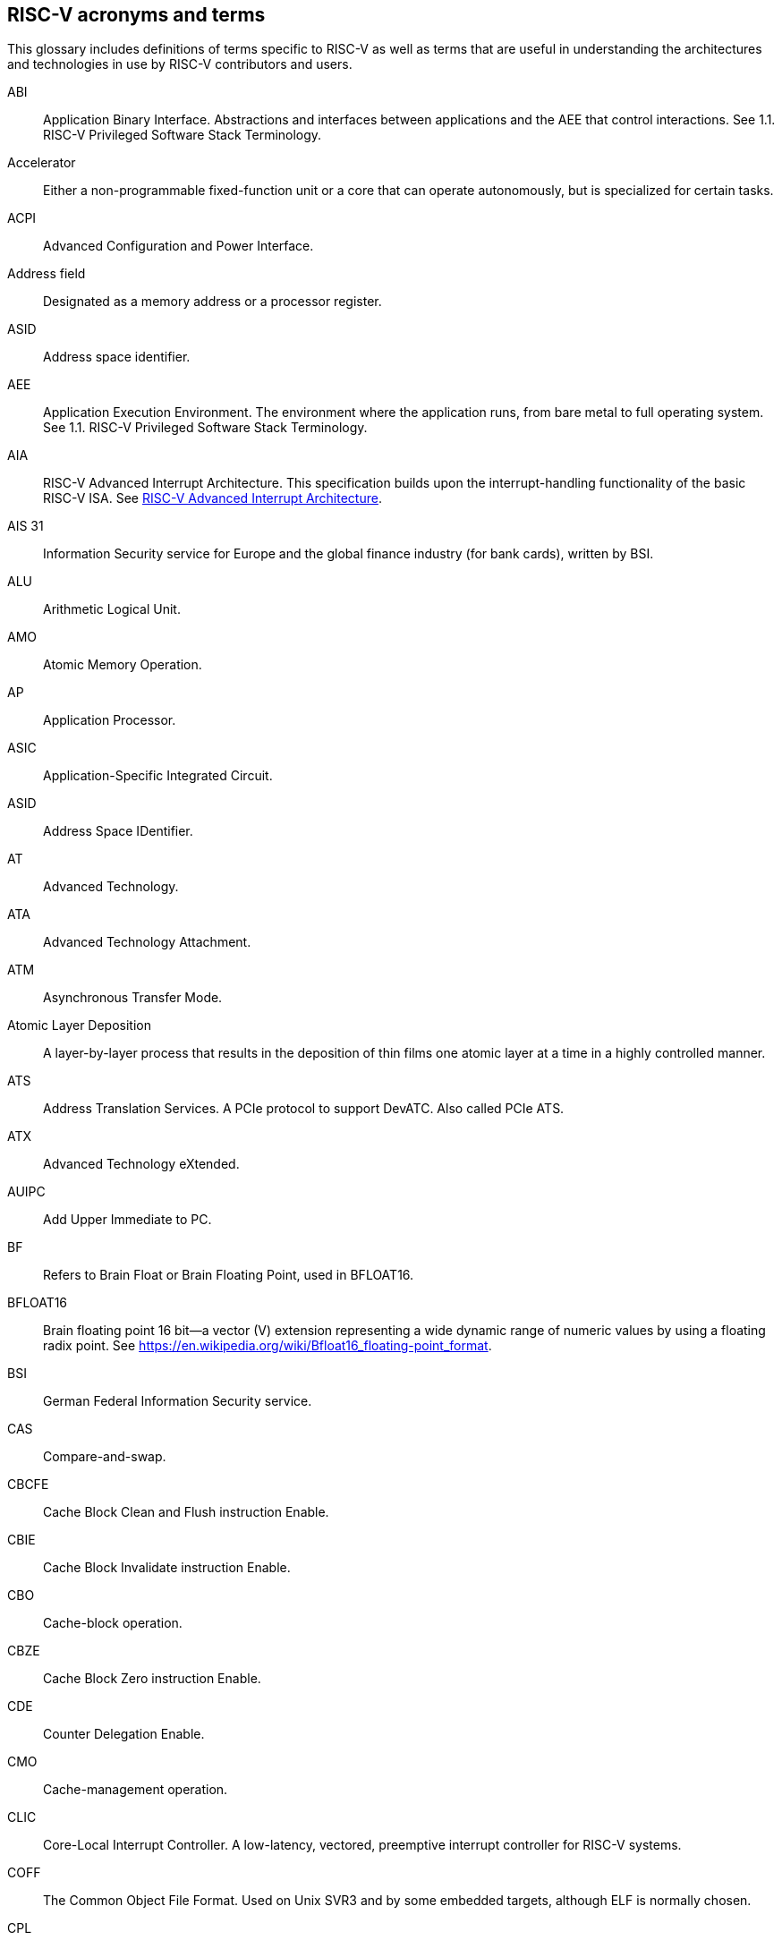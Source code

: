 [[glossary]]
== RISC-V acronyms and terms

This glossary includes definitions of terms specific to RISC-V as well as terms that are useful in understanding the architectures and technologies in use by RISC-V contributors and users.

[glossary]
[[ABI]]ABI:: Application Binary Interface. Abstractions and interfaces between applications and the AEE that control interactions. See 1.1. RISC-V Privileged Software Stack Terminology.

[[accelerator]]Accelerator:: Either a non-programmable fixed-function unit or a core that can operate autonomously, but is specialized for certain tasks.

[[ACPI]]ACPI:: Advanced Configuration and Power Interface.

[[Addressfield]]Address field:: Designated as a memory address or a processor register.

[[ASID]]ASID:: Address space identifier.

[[AEE]]AEE:: Application Execution Environment. The environment where the application runs, from bare metal to full operating system. See 1.1. RISC-V Privileged Software Stack Terminology.

[[AIA]]AIA:: RISC-V Advanced Interrupt Architecture. This specification builds upon the interrupt-handling functionality of the basic RISC-V ISA. See https://drive.google.com/file/d/16life2Y5u7Plebbl4v1fFM1-NK-KHw0Y/view[RISC-V Advanced Interrupt Architecture].

[[AIS31]]AIS 31:: Information Security service for Europe and the global finance industry (for bank cards), written by BSI.

[[ALU]]ALU:: Arithmetic Logical Unit.

[[AMO]]AMO:: Atomic Memory Operation.

[[AP]]AP:: Application Processor.

[[ASIC]]ASIC:: Application-Specific Integrated Circuit.

[[ASID]]ASID:: Address Space IDentifier.

[[AT]]AT:: Advanced Technology.

[[ATA]]ATA:: Advanced Technology Attachment.

[[ATM]]ATM:: Asynchronous Transfer Mode.

[[AtomicLD]]Atomic Layer Deposition:: A layer-by-layer process that results in the deposition of thin films one atomic layer at a time in a highly controlled manner.

[[ATS]]ATS:: Address Translation Services. A PCIe protocol to support DevATC. Also called PCIe ATS.

[[ATX]]ATX:: Advanced Technology eXtended.

[[AUIPC]]AUIPC:: Add Upper Immediate to PC. 

[[BF]]BF:: Refers to Brain Float or Brain Floating Point, used in BFLOAT16.

[[BFLOAT16]]BFLOAT16:: Brain floating point 16 bit--a vector (V) extension representing a wide dynamic range of numeric values by using a floating radix point.  See https://en.wikipedia.org/wiki/Bfloat16_floating-point_format.

[[BSI]]BSI:: German Federal Information Security service.

[[CAS]]CAS:: Compare-and-swap.

[[CBCFE]]CBCFE:: Cache Block Clean and Flush instruction Enable.

[[CBIE]]CBIE:: Cache Block Invalidate instruction Enable.

[[CBO]]CBO:: Cache-block operation.

[[CBZE]]CBZE:: Cache Block Zero instruction Enable.

[[CDE]]CDE:: Counter Delegation Enable.

[[CMO]]CMO:: Cache-management operation.

[[CLIC]]CLIC:: Core-Local Interrupt Controller. A low-latency, vectored, preemptive interrupt controller for RISC-V systems.

[[COFF]]COFF:: The Common Object File Format. Used on Unix SVR3 and by some
embedded targets, although ELF is normally chosen.

[[CPL]]CPL:: Cost Per Load.

[[CPUCache]]CPU Cache:: Many CPUs include three kinds of caches to speed up data retrieval: an instruction cache for executable instruction fetch, a data cache for data store and fetch, and a translation lookaside buffer (TLB) for virtual-to-physical address translation for executable instructions and data.

[[CM]]CM:: Configuration Manager.

[[CMOS]]CMOS:: Complementary Metal Oxide Semiconductor.

[[ChemicalVD]]Chemical Vapor Deposition:: A chemical deposition process in which the wafer is exposed to one or more volatile precursors, which react and/or decompose on the substrate surface to produce the final film.

[[consistencymodel]]Consistency Model:: A computing system supports a specific consistency model if operations on memory follow specific rules. For example, high level languages such as C++ and Java, partially maintain the contract by translating memory operations into low-level operations while preserving memory semantics. To hold to the contract, compilers might reorder some memory instructions, and library calls such as `pthread_mutex_lock()`, that encapsulates the required synchronization.

[[coprocessor]]Coprocessor:: A unit that is attached to a RISC-V core and is  sequenced by an instruction stream. It contains additional architectural state and instruction-set extensions, and possibly some limited autonomy relative to the primary RISC-V instruction stream.

[[CSR]]CSR:: Control and Status Register. CSRs are registers that store information. The standard RISC-V ISA sets aside a 12-bit encoding space (csr[11:0]) for up to 4,096 CSRs. By convention, the upper 4 bits of the CSR address (csr[11:8]) are used to encode the read and write accessibility of the CSRs, according to privilege level.

[[customextension]]Custom extensions:: Custom encodings are not used for standard extensions and are made available for vendor-specific non-standard extensions. See 1.3. RISC-V ISA Overview in Unprivileged.

[[CXL]]CXL:: Compute Express Link bus standard.

[[D]]D:: Debug mode. Provides access to more than M mode. This mode is used to debug implementations.

[[DC]]DC:: Device Context. A hardware representation of state that identifies a device and the VM where the device is assigned.

[[DDT]]DDT:: Device Directory Table. A radix-tree structure that is traversed by using the
unique device identifier to locate the Device Context structure.

[[DDI]]DDI:: Device Directory Index. A sub-field of the unique device identifier used as a index into a leaf or non-leaf DDT structure.

[[deviceID]]Device ID:: An identification number that is up to 24-bits to identify the source of a DMA or interrupt request. For PCIe devices this is the routing identifier (RID).

[[DevATC]]DevATC:: Device Address Translation Cache. An address translation cache at the device.

[[DM]]DM:: Debug Module.

[[DMS]]DMA:: Direct Memory Access.

[[DOM]]DOM:: Domain.

[[DRAM]]DRAM:: Dynamic Random Access Memory.

[[DT]]DT:: Device Tree.

[[dynamicobject]]Dynamic object:: Another name for an ELF shared library.

[[eDRAM]]eDRAM:: Embedded Dynamic Random Access Memory (DRAM).

[[ECOFF]]ECOFF:: Extended Common Object File Format. Used on Alpha Digital Unix
(formerly OSF/1), as well as Ultrix and Irix 4. A variant of COFF.

[[EEI]]:: Execution Environment Interface.

[[EEW]]EEW:: Effective Element Width.

[[ELEN]]ELEN:: Element length.

[[ELF]]ELF:: Executable and Linkable Format.

[[ES]]ES:: Entropy Source. An input or a measured characteristic that supplies random bits for an I/O device on a computer, usually used to supply bits that an attacker cannot know, as part of security.

[[executable]]Executable:: A program, with instructions and symbols, and perhaps dynamic linking information. Normally produced by a linker.

[[extension]]Extension:: An instructon set that adds customization and specialization to each base integer ISA. An extension is categorized as Standard, Custom, or Non-conforming. 

[[FIOM]]FIOM:: Fence of I/O implies Memory.

[[flipflop]]Flip-flop:: Electronic circuitry with two stable states for storing binary data. Data that is stored in a flip-flop is changed by applying specific inputs. Both flip-flops and latches are building blocks that are used in digital computing.

[[FPCSR]]FPCSR:: Floating-point control and status register.

[[FLOPS]]FLOPS:: Floating Point Operations per Second.

[[FMA]]FMA:: Fused multiply-add.

[[GAS]]GAS:: Generic Address Structure.

[[GE]]GE:: Gate Equivalent.

[[GPA]]GPA:: Guest Physical Address. An address in the virtualized physical memory space of a virtual machine.

[[GSCID]]GSCID:: Guest soft-context identifier. An identification number used by software to uniquely identify a collection of devices assigned to a virtual machine. An IOMMU might tag IOATC entries with the GSCID. Device contexts programmed with the same GSCID must also be programmed with identical second-stage page tables.

[[guest]]Guest:: Software in a virtual machine.

[[HART]]HART:: Hardware Thread. At machine-mode level, each hart is a real hardware thread, either one hart per core without hardware multithreading, or multiple harts per core with hardware multithreading, and 'hart' represents the hardware resource. It is possible to emulate harts in software; for example, privileged execution environments can multiplex lesser-privileged harts onto physical hardware using timer interrupts. Note that co-operative multithreading within the same privilege level is not a compliant implementation, however. Across all implementation choices, the concept of a hart is defined as a resource abstraction representing an independently advancing RISC-V execution context within a RISC-V execution environment.

[[HBI]]HBI:: Hypervisor Binary Interface. An interface for hypervisors to connect the HEE, isolating the hypervisor from details ofthe hardware platform. See 1.1. RISC-V Privileged Software Stack Terminology.

[[hcounteren]]hcounteren:: Hypervisor Counter-enable register.

[[hedeleg]]hedeleg:: Hypervisor Trap Delegation register. Also `hideleg`.

[[HEE]]HEE:: Hypervisor execution environment. The environment that runs the hypervisor. See 1.1. RISC-V Privileged Software Stack Terminology.

[[hgatp]]hgatp:: Hypervisor Guest Address Translation and Protection register.

[[horizontaltrap]]Horizontal trap:: A trap that stays at the current priviledge mode when triggered.

[[HPET]]HPET:: High Precision Event Timer.

[[HPM]]HPM:: Hardware Performance Monitor.

[[HRET]]HRET:: Hypervisor Return from Trap.

[[HRNG]]HRNG:: Hardware Random Number Generator. See TRNG.

[[hstatus]]hstatus:: Hypervisor Status register.

[[htimedelta]]htimedelta:: Hypervisor Time Delta register.

[[htinst]]htinst:: Hypervisor Trap Instruction register.

[[htval]]htval:: Hypervisor Trap Value register.

[[hvip]]hvip:: Hypervisor Interrupt register. Also `hip` and `hie`.

[[hypervisor]]Hypervisor:: A software entity that controls virtualization.

[[IALIGN]]IALIGN:: Refer to the instruction-address alignment constraint
the implementation enforces. Measured in bits.

[[IBFD]]IBFD:: I2c Bus Frequency Divider.

[[IC]]IC:: Integrated Circuit.

[[ICF]]ICF:: Indentical Code Folding. ICF is an optimization to reduce output size by merging read-only sections by not only their names but by their contents. If two read-only sections happen to have the same metadata, actual contents and relocations, they are merged by ICF. It is known as an effective technique, and it usually reduces C++ program's size by a few percent or more.

[[IComdatF]]ICF:: Identical COMDAT Folding.

[[ICU]]ICU:: Interrupt Consolidation Unit.

[[ID]]ID:: Identifier.

[[IDsync]]ID Synchronization:: The mechanisms by which code generated on a core (e.g., by a JIT compiler) is made visible to other cores.

[[IEEE754]]IEEE 754:: A technical standard for floating-point arithmetic established in 1985 by the Institute of Electrical and Electronics Engineers.

[[IIRC]]IIRC:: The International Integrated Reporting Council, previously the International Integrated Reporting Committee), was formed in August 2010 and aims to create a globally accepted framework for a process that results in communications by an organization about value creation over time.

[[ILEN]]ILEN:: Refers to the maximum instruction length supported by an
implementation. ILEN is a multiple of IALIGN and measured in bits.

[[imagebase]]Image base:: An image base is the fixed address that Windows executables or DLLs  are linked against. Default image bases are 0x140000000 for executables and 0x18000000 for DLLs. For example, a executable is created, it is loaded at address 0x140000000 by the loader.

[[IMSICode]]IMSIC:: International Mobile Subscriber Identity Code.

[[IMSIController]]IMSIC:: Incoming Message-signaled Interrupt Controller.

[[instructionencodingspace]]Instruction encoding space:: A number of instruction bits within which a base ISA or ISA extension is encoded. Divided into three separate spaces: Standard, Reserved, and Custom.

[[IOATC]]IOATC:: IOMMU Address Translation Cache. A cache in IOMMU that caches data structures that are used for address translations.

[[IOMMU]]IOMMU:: Input-Output Memory Management Unit. See https://drive.google.com/file/d/1kVapIJPXUUNFQv_yauCDgtWzMvpgh6C2/view[RISC-V IOMMU Architecture Specification].

[[IOPMP]]IOPMP:: Input/Output Physical Memory Protection. See https://github.com/riscv-non-isa/iopmp-spec[IOPMP Spec].

[[IOVA]]IOVA:: I/O Virtual Address. Virtual address for DMA by devices.

[[IRC]]IRC:: Internet Relay Chat. A protocol is for use with text based conferencing; the simplest client being any socket program capable of connecting to the server. See https://tools.ietf.org/html/rfc2812[Internet Relay Chat].

[[ISA]]ISA:: Instruction set architecture. Programmer visible state that represence the boundary between hardware and software. Includes operations on that state.

[[instructionset]]Instruction Set:: A group of commands for a CPU in machine language that refers to all possible instructions for a CPU, or a subset of instructions to enhance its performance in specific situations.

[[JAL]]JAL:: Jump And Link instruction.

[[JALR]]JALR:: Jump And Link Register.

[[latch]]Latch:: A circuit with two stable states that is used to store state information, known as a bi-stable multivibrator.

[[LCOFI]]LCOFI:: Local counter overflow interrupt.

[[LLSC]]LL/SC:: Load Link/Store Conditional or Load Locked/Store conditional. See LR/SC.

[[LMA]]LMA:: Load Memory Address. The address of a section when the section is loaded. Compare with VMA.

[[LPI]]LPI:: Low Power Idle.

[[LRSR]]LR/SC:: Load Reserve/Store Conditional, also LL/SC. A pair of instructions that is used in multithreading to achieve synchronization. Load-link returns the current value of a memory location, while a subsequent store-conditional to the same memory location stores a new value only if updates did not occur to that location since the load-link. Together, these implement a lock-free atomic read-modify-write operation.

[[LSA]]LSA:: Load–Store Architecture. A design that is architecturally neutral and that uses bit patterns in IEEE 754 floating-point to speed sign extension in ways that simplify the multiplexers in a CPU, by placing most-significant bits at a fixed location.

[[LUI]]LUI:: Load Upper Immediate.

[[M]]M:: Machine Mode. A boot mode that allows access to the most trusted code. This mode is required in all RISC-V implementations. Also called M-mode. See 1.2. Privilege Levels.

[[marchid]]marchid:: Machine Architecture ID register.

[[MBE]]MBE:: Machine Big Endian.

[[mcause]]mcause:: Machine Cause register.

[[mconfigptr]]mconfigptr:: Machine Configuration Pointer register.

[[mcounteren]]mcounteren:: Machine Counter-enable register.

[[mcountinhibit]]mvountinhibit:: Machine Counter-inhibit register.

[[medeleg]]medeleg:: Machine Trap Delegation register. Also MIDELEG.

[[menvcfg]]menvcfg:: Machine Environment Configuration register.

[[mepc]]mepc:: Machine Exception Program register.

[[mip]]mip:: Machine Interrupt register. Also MIE.

[[misa]]misa:: Machine ID register.

[[MOP]]MOPs:: May-be-operations.

[[MCM]]MCM:: Multi-Chip Module.

[[mcyclecfg]]mcyclecfg:: Machine Counter Configuration register. Also `minstretcfg`.

[[mhartid]]mhartid:: Hart ID register.

[[mimpid]]mimpid:: Machine Implementation ID register.

[[mip]]mip:: Machine Interrupt register. Also MIE.

[[MIPS]]MIPS:: Microprocessor without Interlocked Pipelined Stages. A reduced instruction set computer (RISC) instruction set architecture developed by MIPS Computer Systems, now MIPS Technologies, based in the United States, that influenced later RISC architectures.

[[MMU]]MMU:: Memory Management Unit.

[[MMWP]]MMWP:: Machine-Mode When-no-PMP-match Policy.

[[MODE]]MODE:: A field within an instruction or instruction set that specifies the way the operand or the effective address is determined.

[[MPDA]]MPDA:: Memory Proximity Domain Attributes.

[[MPRV]]MPRV:: Modify PRiVilege.

[[MRET]]MRET:: Machine Return from Trap.

[[mscratch]]mscratch:: Machine Scratch register.

[[MSCI]]MSCI:: Memory Side Cache Information.

[[mseccfg]]mseccfg:: Machine Security Configuration register.

[[MSI]]MSI:: Message Signal Interrupt.

[[mstatus]]mstatus:: Machine Status register. Also `mstatush`.

[[mtime]]mtime:: Machine Timer register. Also `mtimecmp`.

[[mtval]]mtval:: Machine Trap Value register.

[[mtvec]]mtvec:: Machine Trap-Vector Base-Address register.

[[mvendorid]]mvendorid:: Machine vendor ID register.

[[MXLEN]]MXLEN:: Machine XLEN. A native integer width in bits.

[[MXL]]MXL:: Machine XLEN field. A field in `misa` to set MXLEN.

[[MXR]]MXR:: Make eXecutable Readable.

[[NaN]]NaN:: Not a number.

[[NAPOT]]NAPOT:: Naturally aligned power-of-2.

[[NIST]]NIST:: National Institute of STandards. This institute maintains a set of time and measurement, and cryptographic standards for the USA, including inch.

[[NMI]]NMI:: Non-maskable interrupts.

[[nonISA]]Non-ISA:: Non-Standard Extension. Non-standard extensions are either custom extensions that use only custom encodings or non-conforming extensions that use any standard or reserved encoding. See 1.3. RISC-V ISA Overview in Unprivileged.

[[NOP]]NOP:: No operation.

[[NTL]]NTL:: Non-Temporal Locality.

[[NUMA]]NUMA:: Non-uniform Memory Access.

[[OBJ]]OBJ:: Object.

[[objectfile]]Object file:: A binary file including machine instructions, symbols, and relocation information. Normally produced by an assembler.

[[objectfileformat]]Object file format:: The format of an object file.  Typically object files and executables for a specific system are in the same format, although executables do not contain any relocation information.

[[OCF]]OCF:: Operation Code Feild. Specifies the operation to be performed.

[[opcode]]Opcode:: Operation code. Machine language instruction that specifies the operation to be performed.

[[OS]]OS:: Operating System.

[[oslevelsb]]OS-level Sandboxing:: A form of sandboxing implemented by the pointer masking proposal. There is no guarantee that sandboxed code cannot modify the pointer mask and therefore, the sandbox does not allow modifying pointer masks in user mode.

[[pagefault]]Page fault:: A type of exception raised by computer hardware when a running program accesses a memory page that is not currently mapped by the memory management unit (MMU) into the virtual address space of a process.

[[PASID]]PASID:: Process Address Space Identifier. Identifies the address space of a process. The PASID value is provided in the PASID TLP prefix of the request.

[[PBMT]]PBMT:: Page-Based Memory Types.

[[PBMTE]]PBMTE:: Page Based Memory Types Extension.

[[PCIeATS]]PCIe ATS:: Peripheral Component Interconnect Express Address Translation Services. A PCIe protocol to support DevATC. Also called ATS.

[[PE]]PE:: The Portable Executable format. PE is the object file format used for Windows (specifically, Win32) object files. It is based closely on COFF, but has a few significant differences.

[[PEI]]PEI:: The Portable Executable Image format. PEI is the object file format used for Windows (specifically, Win32) executables. It is very similar to PE, but includes additional header information.

[[photolithography]]Photolithography:: In microprocessor manufacturing, a process of using light to transfer a geometric pattern from a photomask (also called an optical mask) pattern parts to a photosensitive substrate on a thin film (substrate or wafer). The process can also make use of chemical photoresist on the substrate.

[[platform]]Platform:: A System Platform is a set of features users can depend on working together that includes things such as ISA Profiles, software components, hardware system components, standardized hardware/software interfaces, and other features. Currently RISC-V has defined two Platform types: OS/A and M (naming TBD).

[[PLIC]]PLIC:: Progressive Lossless Image Coding.

[[PMA]]PMA:: Physical Memory Attributes.

[[PMP]]PMP:: Physical Memory Protection.

[[PPN]]PPN:: Physical Page Number.

[[PPO]]PPO:: Preserved Program Order. A strict sequential consistency that demands that operations be seen in the order in which they were issued.

[[PQC]]PQC:: Post-Quantum Cryptography. This standard is due to replace RSA and ECC in NIST cryptography [PQC] as well as military [NSA].

[[POSIX]]POSIX:: Portable Operating System Interface.

[[PPO]]PPO:: Preserved program order. A subset of the program order that must be respected by the global memory order.

[[PRI]]PRI:: Page Request Interface. A PCIe protocol that enables devices to requeprist OS memory manager services to make pages resident.

[[privileged]]Privileged:: Includes machine and supervisor mode. Privileged provides security isolation and reduces code defects because code does not have to check for illegal values. Privileged contains state, is used primarily to run applications and can be used to debug implementations. It defines CSR address space and content trap when taken increases privilege mode (say from U to S) trap when taken stays at the current privilege mode access more than even M mode. Its addresses reserved in ISA. address includes highest mode that access the CSR and if it is `r/w/rw/none` preserve bits already there when you change a field.

[[processID]]Process ID:: An identification number that is up to 20-bits to identify a process. context. For PCIe devices this is the PASID.

[[profile]]Profile:: (ISA Profile) a set of extensions (instructions, state and behaviors) that users can depend on working together. Extensions are either required, optional, unsupported, or incompatible. RISC-V has defined two Profile types: Application (RVAyy)--appropriate for Linux-class and other embedded designs with more sophisticated ISA needs--and Micro-controller (RVMyy)--appropriate for cost-sensitive application-optimized embedded designs running bare-metal or simple RTOS environments.

[[PSCID]]PSCID:: Process soft-context identifier: An identification number used by software to identify a unique address space. The IOMMU may tag IOATC entries with PSCID.

[[pseudoinstructions]]Psuedo instructions:: In support of a core design goal for RISC-V ISAs--high performance--pseudo instructions often include special commands to the assembler. The use of pseudo instructions supports a policy of keeping the instruction set as small as possible, while supporting optimization and adding clarity to software programming. For example, the use of a pseudo instruction enables loading into memory with a 32-bit offset (called big) that is not directly available, because only 16-bit offsets are permitted.

[[PT]]PT:: Page Table.

[[PTE]]PTE:: Page Table Entry. An entry in the data structure used by virtual memory in the operating system to store the mapping between both virtual addresses and physical addresses, that enables access data in memory.

[[PTEP]]PTEP:: Parallel Telemetry Processor. A high- speed virtual processor architecture.

[[PTG2]]PTG.2:: A physical random number generator class defined in AIS 31/CC.

[[PUD]]PUD:: Patch Update.

[[QEMU]]QEMU:: Quick EMUlator. QEMU is a free and open-source emulator and virtualizer that can perform hardware virtualization.

[[RAS]]RAS:: Return-Address Stack.

[[RD]]RD:: Resource Data.

[[RDS]]RDS:: Resource Data Small.

[[RDL]]RDL:: Resource Data Large.

[[register]]Register:: A group of flip-flops with each flip-flop capable of storing one bit of information. The simplest register is one that consists of only flip-flops with no external gates.

[[relocation]]Relocations:: Information used by the linker to adjust section contents. Also called relocs.

[[relocs]]Relocs:: See Relocations.

[[reserved]]Reserved:: A register or data structure field that is reserved for future use. Reserved fields in data structures must be set to 0 by software. Software must ignore reserved fields in registers and preserve the value held in these fields when writing values to other fields in the same register.

[[RID]]RID:: PCIe routing identifier. Also called PCIe RID.

[[RISC]]RISC:: Reduced Instruction Set Computer architecture. Information processing that uses any of a family of microprocessors that are designed to execute computing tasks with the simplest instructions in the shortest amount of time. RISC-based machines execute one instruction per clock cycle as opposed to CISC (Complex Instruction Set Computer) machines that can have special instructions as well as instructions that take more than one cycle to execute.

[[RO]]RO:: Read-only. Register bits are read-only and cannot be altered by software. Where explicitly defined, these bits are used to reflect a changing hardware state, and bit values can be observed to change at run time. If the optional feature that sets the bits is not implemented, the bits must be hardwired to zero (0).

[[RNMI]]RNMI:: Resumable Non-Maskable Interrupts.

[[rocket]]Rocket:: Parameterized SoC generator written in Chisel, designed to helps tune the design under different performance, power, area constraints, and diverse technology nodes.

[[RTC]]RTC:: Real-time clock.

[[RV]]RV:: Reliability Verification. A category of physical verification that helps ensure the robustness of a design by considering the context of schematic and layout information to perform user-definable checks against various electrical and physical design rules that reduce susceptibility to premature or catastrophic electrical failures, usually over time.

[[RVA]]RVA:: Relative Virtual Address. Windows executables or DLLs are not position-independent; they are linked against a fixed address called an image base. RVAs are offsets from an image base.

[[RVWMO]]RVWMO:: RISC-V Weak Memory Ordering. Default memory ordering model that loads return value written by latest store to the address of the later of in-program and memory order (see specifications for list of axiomatic and operational rules).

[[RVC]]RVC:: RISC-V compression.

[[RW]]RW:: Read-Write. Register bits are read-write and are permitted to be either set or cleared by software to the desired state. If the optional feature that is associated with the bits is not implemented, the bits are permitted to be hardwired to zero (0).

[[RW1C]]RW1C:: Read-Write-1-to-clear status. Register bits that indicate status when read. A set bit indicates a status event that is Cleared by writing a 1b. Writing a 0b to RW1C bits has no effect. If the optional feature that sets the bit is not implemented, the bit must be read-only and hardwired to zero (0).

[[RW1S]]RW1S:: Read-Write-1-to-set. Register bits that indicate status when read. The bit can be set by writing 1b. Writing a 0b to RW1S bits has no effect. If the optional feature that introduces the bit is not implemented, the bit must be read-only and hardwired to zero (0).

[[S]]S:: Supervisor mode. The boot mode that provides support for operating systems, such as Linux. Also called S-mode. See 1.2. Privilege Levels.

[[SAR]]SAR:: Sample At Reset.

[[satp]]satp:: Supervisor Address Translation and Protection. XLEN-bit read/write register that controls supervisor-mode address translation and protection and holds the physical page number (PPN) of the root page table--an address space identifer (ASID) that facilitates address-translation fences
on a per-address-space basis, and the MODE field, which selects the current address-translation scheme.

[[SBBR]]SBBR:: Server Base Boot Requirements.

[[SBE]]SBE:: Supervisor Big Endian.

[[SysBI]]SBI:: System Binary Interface. SBI abstracts the interfaces that are required to run operating systems.

[[SuperBI]]SBI:: Supervisor Binary Interface. The interface that connects the operating system with the supervisor execution environment (SEE). See 1.1. RISC-V Privileged Software Stack Terminology.

[[SBSA]]SBSA:: Server Base System Architecture.

[[scala]]Scala:: A statically-typed, general-purpose programming language that supports both object-oriented programming and functional programming. Designed to be concise, Scala's design aims to address criticisms of Java, and it provides language interoperability with Java so that libraries written in either language can be referenced directly in both Scala and Java code. Scala source code can be compiled to Java bytecode and run on a Java virtual machine (JVM).

[[scause]]scause:: Supervisor Cause register.

[[scounteren]]scounteren:: Supervisor Counter-enable register.

[[scountinhibit]]scountinhibit:: Supervisor Counter Inhibit register.

[[section]]Section:: Sections make up object files and executables and contain optional data and relocation information.

[[SEE]]SEE:: Supervisor Execution Environment. An environment where the operating systems run, which can be BIOS style interfaces, although it is not required. See 1.1. RISC-V Privileged Software Stack Terminology.

[[segfault]]Segmentation fault:: A failure condition caused by a memory access violation in hardware operating with memory protection. The fault process notifies the operating system (OS) that software has attempted to access a restricted area of memory.

[[senvcfg]]senvcfg:: Supervisor Environment Configuration register.

[[sepc]]sepc:: Supervisor Exception Program Counter register.

[[SEW]]SEW:: Selected Element Width.

[[SFENCE]]SFENCE:: Store fence. A store fence orders the processor execution, releative to all memory stores. See 10.2.1 Supervisor Memory-Management Fence Instruction in the Priv ISA manual.

[[SHA]]SHA:: Secure Hash Algorithms. A family of cryptographic hash functions published by the National Institute of Standards and Technology as a U.S. Federal Information Processing Standard that started with what is now known as SHA-0, a retronym used for the original (1993) 160-bit hash function published under the name "SHA".

[[sharedlibrary]]Shared library:: A library of functions that can be used by many executables without requiring a link into each executable. There are several different implementations of shared libraries, each having slightly different features.

[[sip]]sip:: Supervisor Interrupt register. Also sie.

[[SLLBI]]SLLBI:: System Locality Latency and Bandwidth Information.

[[SMAP]]SMAP:: Supervisor Memory Access Prevention.

[[SMBIOS]]SMBIOS:: System Management BIOS.

[[SMEP]]SMEP:: Supervisor Memory Execution Prevention.

[[smrnmi]]smrnmi:: Supervisor Resumable Non-Maskable Interrupts register.

[[SOC]]SoC:: System on Chip.

[[SP800900]]SP 800 90B:: Used in military and US government random security evaluations, written by NIST.

[[SP]]SP:: Stack pointer.

[[SPA]]SPA:: Supervisor Physical Address. Physical address used to to access memory and memory-mapped resources.

[[SRAM]]SRAM:: Static Random Access Memory.

[[SRET]]SRET:: Supervisor Return from Trap.

[[srmcfg]]srmcfg:  Supervisor Resource Management Configuration register.

[[sscratch]]sscratch:: Supervisor Scratch register.

[[sstatus]]sstatus:: Supervisor status register.

[[STCE]]STCE:: Supervisor TimeCmp Extension.

[[STD]]STD:: Standard.

[[standardextension]]Standard Extension:: A category of extensions that use only standard encodings, and do not conflict with each other in their uses of these encodings. See 1.3. RISC-V ISA Overview in Unprivileged.

[[stval]]stval:: Supervisor Trap Value register.

[[stvec]]stvec:: Supervisor trap vector base register. This register contains trap vector configuration, base address, and mode.

[[SUM]]SUM:: Supervisor User Memory access

[[symbol]]Symbol:: A symbol is a name and an address. Each object file and executable has a list of symbols, often referred to as the symbol table. In addition, the symbol table contains additional information, such as the symbol type. Typically every global function and variable in a C program includes an associated symbol.

[[targetvector]]Target vector:: A set of functions which implement support for a particular object file format.

[[TLB]]TLB:: Translation Lookaside Buffer. A memory buffer that enhances speed in retrieving a value by storing a memory address.

[[TLP]]TLP:: Transaction Layer Packet.

[[TRNG]]TRNG:: True Random Number Generator. Also known as HRNG, or Hardware Random Number Generator. A device that generates random numbers from a physical process, rather than by means of an algorithm. Such devices are often based on microscopic phenomena that generate low-level, statistically random "noise" signals, like thermal noise, the photoelectric effect involving a beam splitter, and other quantum phenomena.

[[TVM]]TVM:: Trap Virtual Memory.

[[TW]]TW:: Timeout Wait bit.

[[U]]U:: User mode. The boot mode that runs the application code. Part of Unprivileged. Also called U-mode. See 1.2. Privilege Levels.

[[UBE]]UBE:: User Big Endian.

[[unprivileged]]Unpriveleged:: Unprivileged instructions are those that are generally usable in all privilege modes in all privileged architectures, though behavior can vary, depending on the specific privilege mode and privilege architecture.

[[URET]]URET:: User Return from Trap.

[[userlevelsb]]User level sandboxing:: A form of sandboxing that can be implemented by the pointer masking proposal where runtime and sandboxed code all run within the user mode and the sandboxed code was checked by the runtime to be unable to change pointer masks.

[[VA]]VA:: Virtual Address.

[[vcsr]]vcsr:: Vector Control and Status register.

[[vill]]vill:: Virtual Type Illegal.

[[virtualtraps]]Virtical traps:: A trap that increases privilege mode when triggered. For example, increasing from U to S.

[[vl]]vl:: Vector Length register.

[[vlenb]]vlenb:: Vector Byte Length.

[[VM]]VM:: Virtual Machine. An efficient, isolated duplicate of a physical computer system.

[[VMA]]VMA:: Virtual Memory Allocation. 

[[VMAdd]]Virtual Memory Address. The address of a section when an executable is run. See also LMA.

[[VMN]]VMN:: Virtual Machine Monitor. Also referred to as hypervisor.

[[VS]]VS:: Virtual Supervisor. Supervisor privilege in virtualization mode.

[[vsatp]]vsatp:: Virtual Supervisor Address Translation and Protection register.

[[vscause]]vscause:: Virtual Supervisor Cause register.

[[vsepc]]vsepc:: Virtual Supervisor Exception Program Counter register.

[[vsew]]vsew:: Vector Selected Element Width.

[[vstart]]vstart:: Vector Start Index register.

[[vstatus]]vstatus:: Virtual Supervisor Status register. Also `vsstatus`.

[[vsip]]vsip:: Virtual Supervisor Interrupt register. Also `vsie`.

[[vsscratch]]vsscratch:: Virtual Supervisor Scratch register.

[[vstimecmp]]vstimecmp:: Virtual Supervisor Timer register.

[[vstval]]vstval:: Virtual Supervisor Trap Value register.

[[vstvec]]vstvec:: Virtual Supervisor Trap Vector Base Address register.

[[vtype]]vtype:: Vector Type register.

[[vxrm]]vxrm:: Vector Fixed-Point Rounding Mode register.

[[WeightedARL]]WARL:: Weighted Average Run Length.

[[WFI]]WFI:: Wait for Interrupt instruction.

[[WriteARL]]WARL:: Write Any Read Legal. Attribute of a register field that is defined for only a subset of bit encodings, but allows any value to be written while guaranteeing to return a legal value whenever read.

[[WLRL]]WLRL:: Write Legal Read Legal. Check on writes, but no exception is required. The value that is read back for illegal written values is deterministic, but up to implementation.

[[WPRI]]WPRI:: Write Preserve Read Ignore. Attribute of a register field that is reserved for future use.

[[WRS]]WRS:: Wait-on-Reservation-Set.

[[XCOFF]]XCOFF:: The eXtended Common Object File Format that is used on AIX operating systems. XCOFF is variant of COFF, with a completely different symbol table implementation.

[[XLEN]]XLEN:: Register width. The word is a reference to mathematical `X` and an abbreviation of the word "length."

[[ZBT]]ZBT:: Zero Bus Turnaround.




